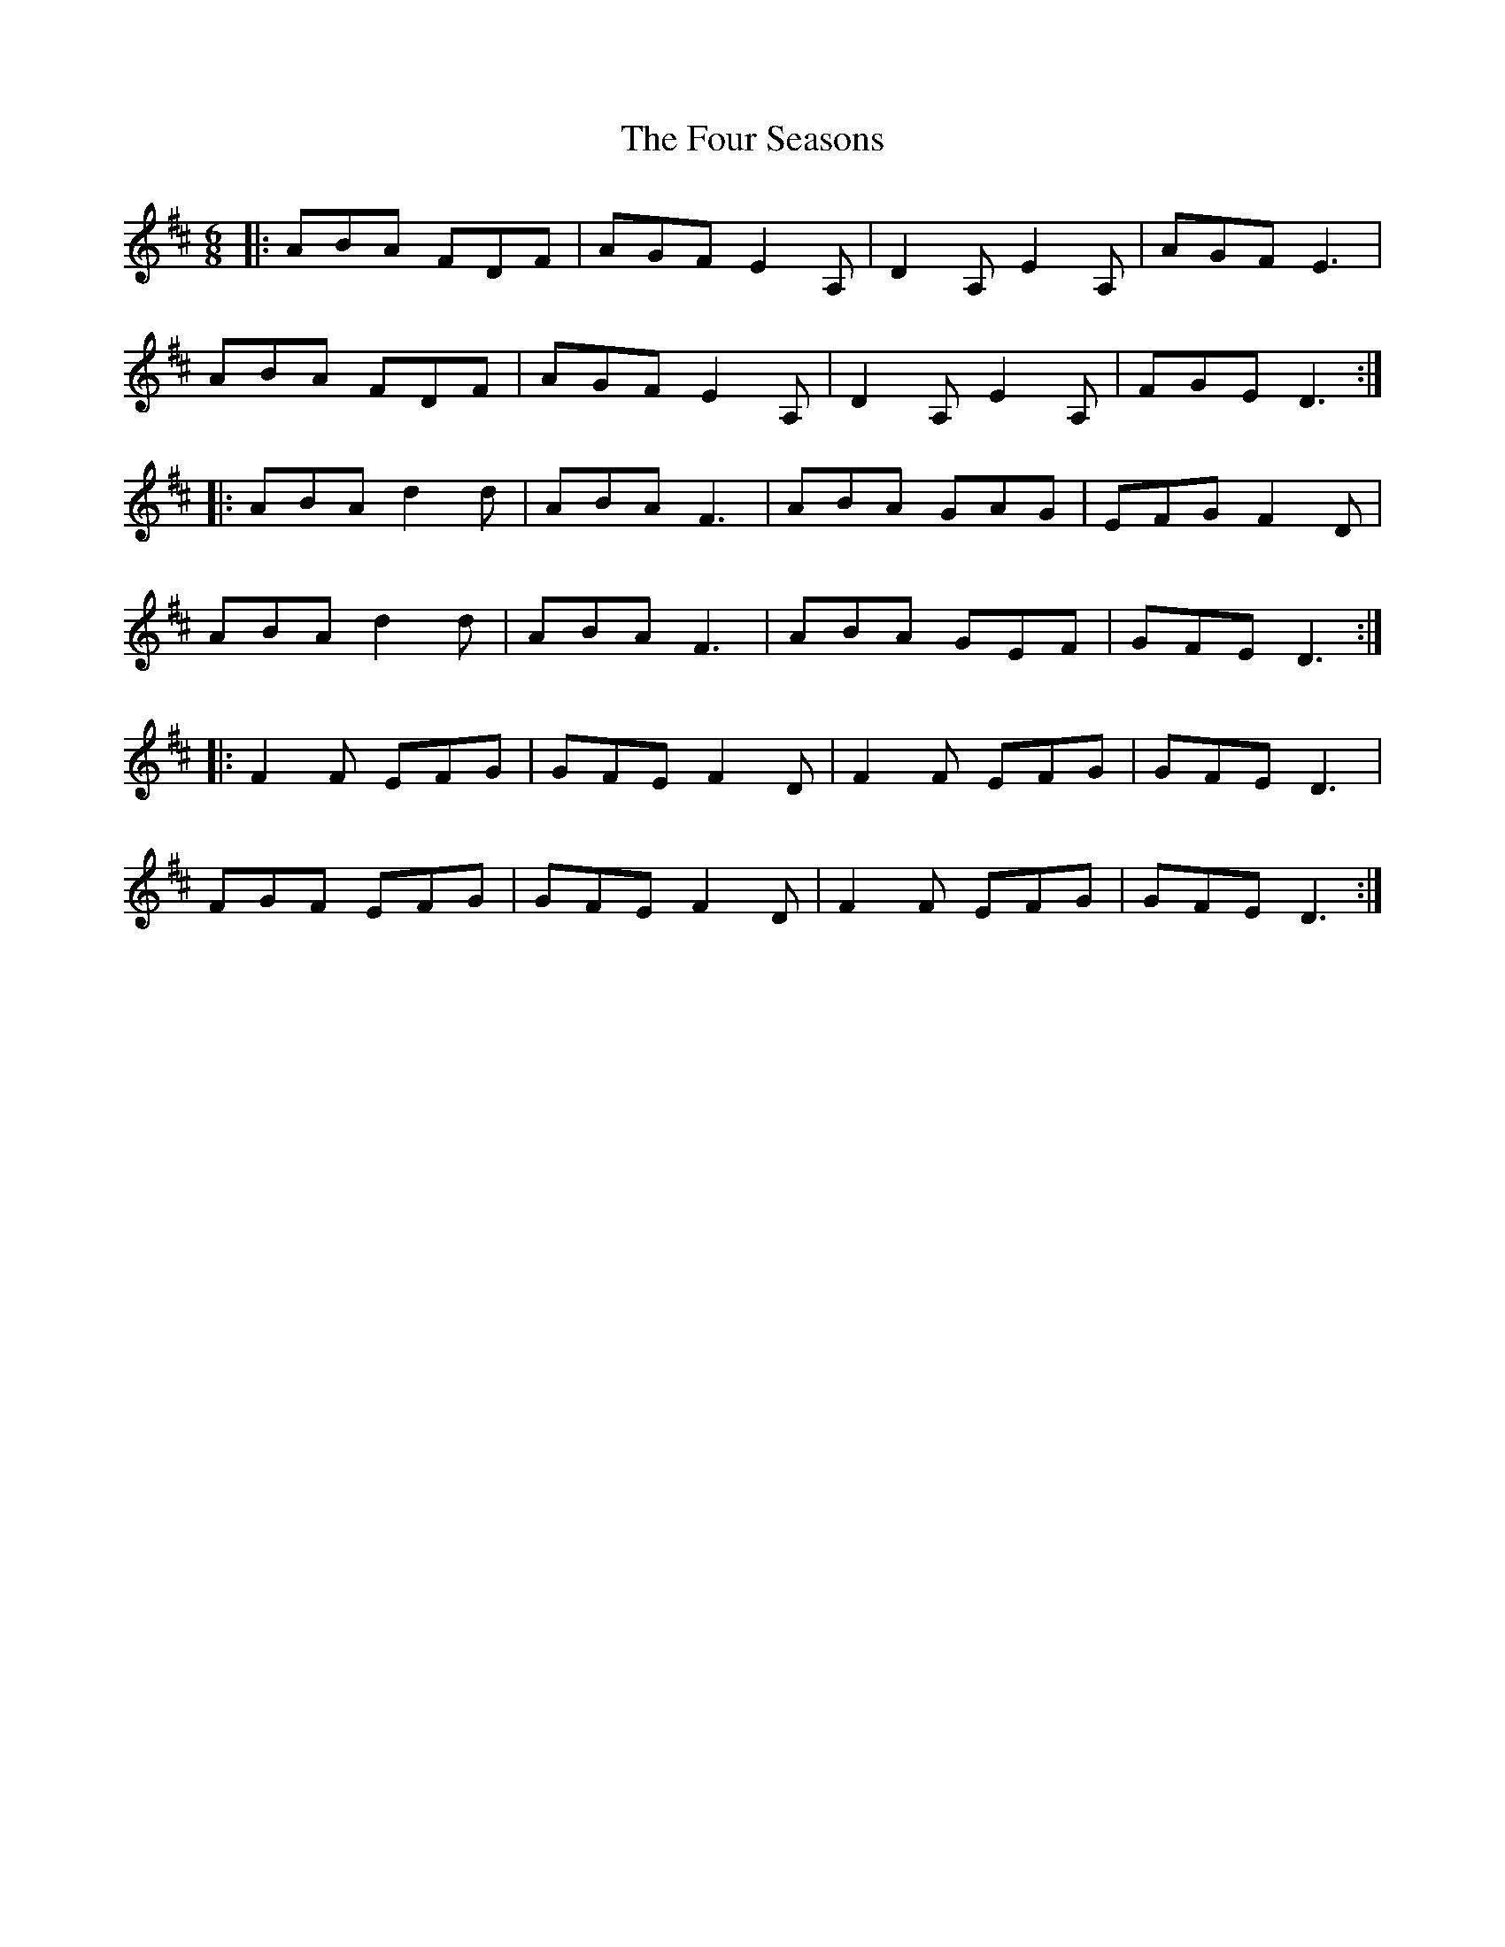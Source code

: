 X: 13831
T: Four Seasons, The
R: jig
M: 6/8
K: Dmajor
|:ABA FDF|AGF E2A,|D2A, E2A,|AGF E3|
ABA FDF|AGF E2A,|D2A, E2A,|FGE D3:|
|:ABA d2d|ABA F3|ABA GAG|EFG F2D|
ABA d2d|ABA F3|ABA GEF|GFE D3:|
|:F2F EFG|GFE F2D|F2F EFG|GFE D3|
FGF EFG|GFE F2D|F2F EFG|GFE D3:|

